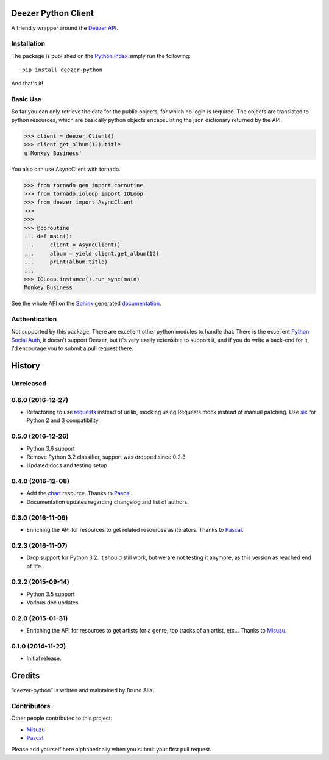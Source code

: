 Deezer Python Client
====================

|build| |coverage| |docs| |pypi| |landscape| |pyversions| |license|

A friendly wrapper around the `Deezer API`_.

Installation
------------

The package is published on the `Python index <https://pypi.python.org/pypi/deezer-python/>`_ simply run the following:

::

    pip install deezer-python

And that's it!

Basic Use
---------

So far you can only retrieve the data for the public objects, for which no login is required.
The objects are translated to python resources, which are basically python objects encapsulating
the json dictionary returned by the API.

.. code-block:: python

    >>> client = deezer.Client()
    >>> client.get_album(12).title
    u'Monkey Business'

You also can use AsyncClient with tornado.

.. code-block:: python

    >>> from tornado.gen import coroutine
    >>> from tornado.ioloop import IOLoop
    >>> from deezer import AsyncClient
    >>>
    >>>
    >>> @coroutine
    ... def main():
    ...     client = AsyncClient()
    ...     album = yield client.get_album(12)
    ...     print(album.title)
    ...
    >>> IOLoop.instance().run_sync(main)
    Monkey Business

See the whole API on the `Sphinx`_ generated `documentation`_.

Authentication
--------------

Not supported by this package. There are excellent other python modules to
handle that. There is the excellent `Python Social Auth`_, it doesn't support
Deezer, but it's very easily extensible to support it, and if you do write a
back-end for it, I'd encourage you to submit a pull request there.


.. |build| image:: https://travis-ci.org/browniebroke/deezer-python.svg
    :target: https://travis-ci.org/browniebroke/deezer-python
    :alt: Build status
.. |coverage| image:: https://codecov.io/gh/browniebroke/deezer-python/branch/master/graph/badge.svg
    :target: https://codecov.io/gh/browniebroke/deezer-python
    :alt: Test coverage percentage
.. |docs| image:: https://readthedocs.org/projects/deezer-python/badge/?version=latest
    :target: https://deezer-python.readthedocs.io
    :alt: Documentation Status
.. |pypi| image:: https://badge.fury.io/py/deezer-python.svg
    :target: http://badge.fury.io/py/deezer-python
    :alt: PyPi Status
.. |landscape| image:: https://landscape.io/github/browniebroke/deezer-python/master/landscape.svg?style=flat
    :target: https://landscape.io/github/browniebroke/deezer-python/master
    :alt: Code Health
.. |pyversions| image:: https://img.shields.io/pypi/pyversions/deezer-python.svg
.. |license| image:: https://img.shields.io/pypi/l/deezer-python.svg
.. _Deezer API: http://developers.deezer.com/api
.. _Sphinx: http://sphinx-doc.org/
.. _documentation: http://deezer-python.readthedocs.io/
.. _Python Social Auth: https://github.com/python-social-auth


.. :changelog:

History
=======

Unreleased
----------

0.6.0 (2016-12-27)
------------------

- Refactoring to use `requests`_ instead of urllib, mocking using
  Requests mock instead of manual patching. Use `six`_ for Python
  2 and 3 compatibility.

.. _requests: http://docs.python-requests.org/
.. _six: https://pythonhosted.org/six/

0.5.0 (2016-12-26)
------------------

- Python 3.6 support
- Remove Python 3.2 classifier, support was dropped since 0.2.3
- Updated docs and testing setup

0.4.0 (2016-12-08)
------------------

- Add the `chart`_ resource. Thanks to `Pascal`_.
- Documentation updates regarding changelog and list of authors.

0.3.0 (2016-11-09)
------------------

- Enriching the API for resources to get related resources as iterators.
  Thanks to `Pascal`_.

0.2.3 (2016-11-07)
------------------

- Drop support for Python 3.2. It should still work, but we are not testing
  it anymore, as this version as reached end of life.

0.2.2 (2015-09-14)
------------------

- Python 3.5 support
- Various doc updates

0.2.0 (2015-01-31)
------------------

- Enriching the API for resources to get artists for a genre,
  top tracks of an artist, etc... Thanks to `Misuzu`_.

0.1.0 (2014-11-22)
------------------

- Initial release.

.. _Misuzu: https://github.com/misuzu
.. _Pascal: https://github.com/pfouque
.. _chart: https://developers.deezer.com/api/chart


Credits
=======

“deezer-python” is written and maintained by Bruno Alla.


Contributors
------------

Other people contributed to this project:

- `Misuzu <https://github.com/misuzu>`_
- `Pascal <https://github.com/pfouque>`_

Please add yourself here alphabetically when you submit your first pull request.


